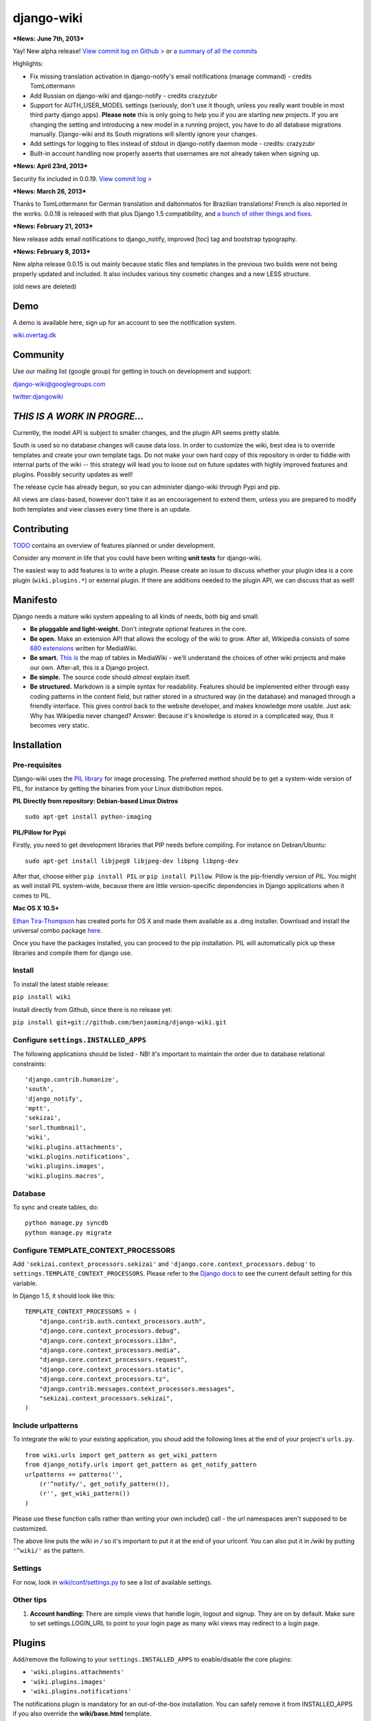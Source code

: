 django-wiki
===========

***News: June 7th, 2013***

Yay! New alpha release! `View commit log on Github
> <https://github.com/benjaoming/django-wiki/commits/alpha/0.0.20>`_ or
`a summary of all the
commits <https://groups.google.com/forum/#!topic/django-wiki/ZnnGowlppj4>`_

Highlights:

-  Fix missing translation activation in django-notify's email
   notifications (manage command) - credits TomLottermann
-  Add Russian on django-wiki and django-notify - credits crazyzubr
-  Support for AUTH\_USER\_MODEL settings (seriously, don't use it
   though, unless you really want trouble in most third party django
   apps). **Please note** this is only going to help you if you are
   starting new projects. If you are changing the setting and
   introducing a new model in a running project, you have to do all
   database migrations manually. Django-wiki and its South migrations
   will silently ignore your changes.
-  Add settings for logging to files instead of stdout in django-notify
   daemon mode - credits: crazyzubr
-  Built-in account handling now properly asserts that usernames are not
   already taken when signing up.

***News: April 23rd, 2013***

Security fix included in 0.0.19. `View commit log
> <https://github.com/benjaoming/django-wiki/commits/alpha/0.0.19>`_

***News: March 26, 2013***

Thanks to TomLottermann for German translation and daltonmatos for
Brazilian translations! French is also reported in the works. 0.0.18 is
released with that plus Django 1.5 compatibility, and `a bunch of other
things and
fixes <https://groups.google.com/forum/#!topic/django-wiki/V-bZou8aTaI>`_.

***News: February 21, 2013***

New release adds email notifications to django\_notify, improved [toc]
tag and bootstrap typography.

***News: February 8, 2013***

New alpha release 0.0.15 is out mainly because static files and
templates in the previous two builds were not being properly updated and
included. It also includes various tiny cosmetic changes and a new LESS
structure.

(old news are deleted)

Demo
----

A demo is available here, sign up for an account to see the notification
system.

`wiki.overtag.dk <http://wiki.overtag.dk>`_

Community
---------

Use our mailing list (google group) for getting in touch on development
and support:

`django-wiki@googlegroups.com <https://groups.google.com/d/forum/django-wiki>`_

`twitter:djangowiki <https://twitter.com/djangowiki>`_

*THIS IS A WORK IN PROGRE...*
-----------------------------

Currently, the model API is subject to smaller changes, and the plugin
API seems pretty stable.

South is used so no database changes will cause data loss. In order to
customize the wiki, best idea is to override templates and create your
own template tags. Do not make your own hard copy of this repository in
order to fiddle with internal parts of the wiki -- this strategy will
lead you to loose out on future updates with highly improved features
and plugins. Possibly security updates as well!

The release cycle has already begun, so you can administer django-wiki
through Pypi and pip.

All views are class-based, however don't take it as an encouragement to
extend them, unless you are prepared to modify both templates and view
classes every time there is an update.

Contributing
------------

`TODO <https://github.com/benjaoming/django-wiki/blob/master/TODO.md>`_
contains an overview of features planned or under development.

Consider any moment in life that you could have been writing **unit
tests** for django-wiki.

The easiest way to add features is to write a plugin. Please create an
issue to discuss whether your plugin idea is a core plugin
(``wiki.plugins.*``) or external plugin. If there are additions needed
to the plugin API, we can discuss that as well!

Manifesto
---------

Django needs a mature wiki system appealing to all kinds of needs, both
big and small:

-  **Be pluggable and light-weight.** Don't integrate optional features
   in the core.
-  **Be open.** Make an extension API that allows the ecology of the
   wiki to grow. After all, Wikipedia consists of some `680
   extensions <http://svn.wikimedia.org/viewvc/mediawiki/trunk/extensions/>`_
   written for MediaWiki.
-  **Be smart.** `This
   is <https://upload.wikimedia.org/wikipedia/commons/8/88/MediaWiki_database_schema_1-19_%28r102798%29.png>`_
   the map of tables in MediaWiki - we'll understand the choices of
   other wiki projects and make our own. After-all, this is a Django
   project.
-  **Be simple.** The source code should *almost* explain itself.
-  **Be structured.** Markdown is a simple syntax for readability.
   Features should be implemented either through easy coding patterns in
   the content field, but rather stored in a structured way (in the
   database) and managed through a friendly interface. This gives
   control back to the website developer, and makes knowledge more
   usable. Just ask: Why has Wikipedia never changed? Answer: Because
   it's knowledge is stored in a complicated way, thus it becomes very
   static.

Installation
------------

Pre-requisites
~~~~~~~~~~~~~~

Django-wiki uses the `PIL
library <http://www.pythonware.com/products/pil/>`_ for image
processing. The preferred method should be to get a system-wide version
of PIL, for instance by getting the binaries from your Linux
distribution repos.

**PIL Directly from repository: Debian-based Linux Distros**

::

    sudo apt-get install python-imaging

**PIL/Pillow for Pypi**

Firstly, you need to get development libraries that PIP needs before
compiling. For instance on Debian/Ubuntu:

::

    sudo apt-get install libjpeg8 libjpeg-dev libpng libpng-dev

After that, choose either ``pip install PIL`` or ``pip install Pillow``.
Pillow is the pip-friendly version of PIL. You might as well install PIL
system-wide, because there are little version-specific dependencies in
Django applications when it comes to PIL.

**Mac OS X 10.5+**

`Ethan
Tira-Thompson <http://ethan.tira-thompson.com/Mac_OS_X_Ports.html>`_ has
created ports for OS X and made them available as a .dmg installer.
Download and install the universal combo package
`here <http://ethan.tira-thompson.com/Mac_OS_X_Ports_files/libjpeg-libpng%20%28universal%29.dmg>`_.

Once you have the packages installed, you can proceed to the pip
installation. PIL will automatically pick up these libraries and compile
them for django use.

Install
~~~~~~~

To install the latest stable release:

``pip install wiki``

Install directly from Github, since there is no release yet:

``pip install git+git://github.com/benjaoming/django-wiki.git``

Configure ``settings.INSTALLED_APPS``
~~~~~~~~~~~~~~~~~~~~~~~~~~~~~~~~~~~~~

The following applications should be listed - NB! it's important to
maintain the order due to database relational constraints:

::

        'django.contrib.humanize',
        'south',
        'django_notify',
        'mptt',
        'sekizai',
        'sorl.thumbnail',
        'wiki',
        'wiki.plugins.attachments',
        'wiki.plugins.notifications',
        'wiki.plugins.images',
        'wiki.plugins.macros',

Database
~~~~~~~~

To sync and create tables, do:

::

    python manage.py syncdb
    python manage.py migrate

Configure TEMPLATE\_CONTEXT\_PROCESSORS
~~~~~~~~~~~~~~~~~~~~~~~~~~~~~~~~~~~~~~~

Add ``'sekizai.context_processors.sekizai'`` and
``'django.core.context_processors.debug'`` to
``settings.TEMPLATE_CONTEXT_PROCESSORS``. Please refer to the `Django
docs <https://docs.djangoproject.com/en/dev/ref/settings/#template-context-processors>`_
to see the current default setting for this variable.

In Django 1.5, it should look like this:

::

    TEMPLATE_CONTEXT_PROCESSORS = (
        "django.contrib.auth.context_processors.auth",
        "django.core.context_processors.debug",
        "django.core.context_processors.i18n",
        "django.core.context_processors.media",
        "django.core.context_processors.request",
        "django.core.context_processors.static",
        "django.core.context_processors.tz",
        "django.contrib.messages.context_processors.messages",
        "sekizai.context_processors.sekizai",
    )

Include urlpatterns
~~~~~~~~~~~~~~~~~~~

To integrate the wiki to your existing application, you shoud add the
following lines at the end of your project's ``urls.py``.

::

    from wiki.urls import get_pattern as get_wiki_pattern
    from django_notify.urls import get_pattern as get_notify_pattern
    urlpatterns += patterns('',
        (r'^notify/', get_notify_pattern()),
        (r'', get_wiki_pattern())
    )

Please use these function calls rather than writing your own include()
call - the url namespaces aren't supposed to be customized.

The above line puts the wiki in */* so it's important to put it at the
end of your urlconf. You can also put it in */wiki* by putting
``'^wiki/'`` as the pattern.

Settings
~~~~~~~~

For now, look in
`wiki/conf/settings.py <https://github.com/benjaoming/django-wiki/blob/master/wiki/conf/settings.py>`_
to see a list of available settings.

Other tips
~~~~~~~~~~

1. **Account handling:** There are simple views that handle login,
   logout and signup. They are on by default. Make sure to set
   settings.LOGIN\_URL to point to your login page as many wiki views
   may redirect to a login page.

Plugins
-------

Add/remove the following to your ``settings.INSTALLED_APPS`` to
enable/disable the core plugins:

-  ``'wiki.plugins.attachments'``
-  ``'wiki.plugins.images'``
-  ``'wiki.plugins.notifications'``

The notifications plugin is mandatory for an out-of-the-box
installation. You can safely remove it from INSTALLED\_APPS if you also
override the **wiki/base.html** template.

Any docs?
---------

**No**, but there is a ``docs/`` skeleton and a RTD project has been
registered. If you wish to write something, you can start with contents
from this page, and please ask in the google group or raise an issue if
you're in doubt about whether something might change.

Background
----------

Django-wiki is a rewrite of
`django-simplewiki <http://code.google.com/p/django-simple-wiki/>`_, a
project from 2009 that aimed to be a base system for a wiki. It proposed
that the user should customize the wiki by overwriting templates, but
soon learned that the only customization that really took place was that
people forked the entire project. We don't want that for django-wiki, we
want it to be modular and extendable.

As of now, Django has existed for too long without a proper wiki
application. The dream of django-wiki is to become a contestant
alongside Mediawiki, so that Django developers can stick to the Django
platform even when facing tough challenges such as implementing a wiki.

Contributing
------------

This project will be very open for enrolling anyone with a good idea. As
of now, however, it's a bit closed while we get the foundation laid out.

Q&A
---

-  **Why is the module named just "wiki"?** Because "pip install wiki"
   returns "No distributions at all found for wiki"! :)
-  **What markup language will you use?**
   `Markdown <http://pypi.python.org/pypi/Markdown>`_. The markup
   renderer is not a pluggable part but has been internalized into core
   parts. Discussion should go here:
   https://github.com/benjaoming/django-wiki/issues/76
-  **Why not use django-reversion?** It's a great project, but if the
   wiki has to grow ambitious, someone will have to optimize its
   behavior, and using a third-party application for something as
   crucial as the revision system is a no-go in this regard.
-  **Any support for multiple wikis?** Yes, in an sense you can just
   imagine that you always have multiple wikis, because you always have
   hierarchies and full control of their permissions. See this
   discussion: https://github.com/benjaoming/django-wiki/issues/63

Dependencies
------------

So far the dependencies are:

-  `django>=1.4 <http://www.djangoproject.com>`_
-  `django-south <http://south.aeracode.org/>`_
-  `Markdown>=2.2.0 <https://github.com/waylan/Python-Markdown>`_
-  `django-mptt>=0.5.3 <https://github.com/django-mptt/django-mptt>`_
-  `django-sekizai <https://github.com/ojii/django-sekizai/>`_
-  `sorl-thumbnail <https://github.com/sorl/sorl-thumbnail>`_
-  PIL (Python Imaging Library)
-  Python>=2.5<3 (Python 3 not yet supported)

Development
-----------

In your Git fork, run ``pip install -r requirements.txt`` to install the
requirements.

The folder **testproject/** contains a pre-configured django project and
an sqlite database. Login for django admin is *admin:admin*. This
project should always be maintained, but please do not commit changes to
the SQLite database as we only care about its contents in case data
models are changed.

`|Build Status| <https://travis-ci.org/benjaoming/django-wiki>`_

Python 2.5
----------

It's compatible and being run on a server with Python 2.5.

Due to Markdown using elementree, you should check that you have
python-celementtree: ``apt-get install python-celementtree``

Acknowledgements
----------------

-  The people at `edX <http://www.edxonline.org/>`_ & MIT for finding
   and supporting the project both financially and with ideas.
-  `django-cms <https://github.com/divio/django-cms>`_ for venturing
   where no django app has gone before in terms of well-planned features
   and high standards. It's a very big inspiration.
-  `django-mptt <https://github.com/django-mptt/django-mptt>`_, a
   wonderful utility for inexpensively using tree structures in Django
   with a relational database backend.
-  `jdcaballero <https://github.com/jdcaballero>`_,
   `yekibud <https://github.com/yekibud>`_,
   `bridger <https://github.com/bridger>`_,
   `TomLottermann <https://github.com/TomLottermann>`_,
   `crazyzubr <https://github.com/crazyzubr>`_, and `everyone
   else <https://github.com/benjaoming/django-wiki/contributors>`_
   involved!

.. raw:: html

   